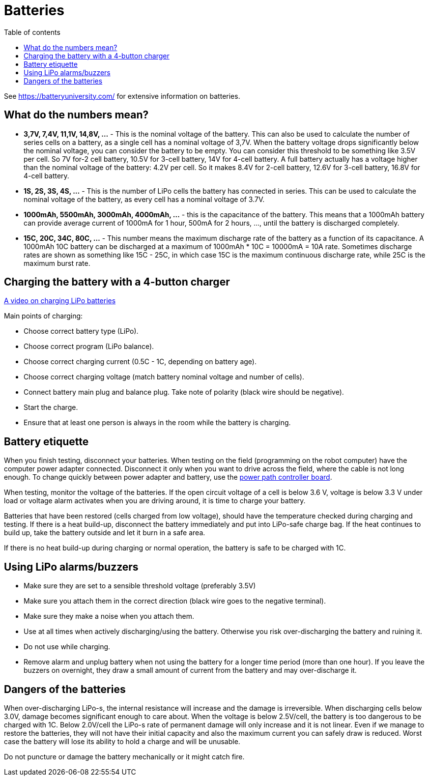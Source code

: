 :toc:
:toclevels: 2
:toc-title: Table of contents

= Batteries

See https://batteryuniversity.com/ for extensive information on batteries.

== What do the numbers mean?

* *3,7V, 7,4V, 11,1V, 14,8V, ...* - This is the nominal voltage of the battery.
This can also be used to calculate the number of series cells on a battery,
as a single cell has a nominal voltage of 3,7V.
When the battery voltage drops significantly below the nominal voltage, you can consider the battery to be empty.
You can consider this threshold to be something like 3.5V per cell.
So 7V for-2 cell battery, 10.5V for 3-cell battery, 14V for 4-cell battery.
A full battery actually has a voltage higher than the nominal voltage of the battery: 4.2V per cell.
So it makes 8.4V for 2-cell battery, 12.6V for 3-cell battery, 16.8V for 4-cell battery.
* *1S, 2S, 3S, 4S, ...* - This is the number of LiPo cells the battery has connected in series.
This can be used to calculate the nominal voltage of the battery, as every cell has a nominal voltage of 3.7V.
* *1000mAh, 5500mAh, 3000mAh, 4000mAh, ...* - this is the capacitance of the battery.
This means that a 1000mAh battery can provide average current of 1000mA for 1 hour,
500mA for 2 hours, ..., until the battery is discharged completely.
* *15C, 20C, 34C, 80C, ...* - This number means the maximum discharge rate of the battery
as a function of its capacitance.
A 1000mAh 10C battery can be discharged at a maximum of 1000mAh * 10C = 10000mA = 10A rate.
Sometimes discharge rates are shown as something like 15C - 25C,
in which case 15C is the maximum continuous discharge rate,
while 25C is the maximum burst rate.

== Charging the battery with a 4-button charger

https://youtu.be/kvr-25yGeVk[A video on charging LiPo batteries]

Main points of charging:

* Choose correct battery type (LiPo).
* Choose correct program (LiPo balance).
* Choose correct charging current (0.5C - 1C, depending on battery age).
* Choose correct charging voltage (match battery nominal voltage and number of cells).
* Connect battery main plug and balance plug.
Take note of polarity (black wire should be negative).
* Start the charge.
* Ensure that at least one person is always in the room while the battery is charging.

== Battery etiquette

When you finish testing, disconnect your batteries.
When testing on the field (programming on the robot computer) have the computer power adapter connected.
Disconnect it only when you want to drive across the field, where the cable is not long enough.
To change quickly between power adapter and battery,
use the link:https://github.com/ReikoR/power_path_control_2016[power path controller board].

When testing, monitor the voltage of the batteries.
If the open circuit voltage of a cell is below 3.6 V,
voltage is below 3.3 V under load or voltage alarm activates when you are driving around,
it is time to charge your battery.

Batteries that have been restored (cells charged from low voltage),
should have the temperature checked during charging and testing.
If there is a heat build-up, disconnect the battery immediately and put into LiPo-safe charge bag.
If the heat continues to build up, take the battery outside and let it burn in a safe area.

If there is no heat build-up during charging or normal operation, the battery is safe to be charged with 1C.

== Using LiPo alarms/buzzers

* Make sure they are set to a sensible threshold voltage (preferably 3.5V)
* Make sure you attach them in the correct direction (black wire goes to the negative terminal).
* Make sure they make a noise when you attach them.
* Use at all times when actively discharging/using the battery.
Otherwise you risk over-discharging the battery and ruining it.
* Do not use while charging.
* Remove alarm and unplug battery when not using the battery for a longer time period (more than one hour).
If you leave the buzzers on overnight, they draw a small amount of current from the battery and may over-discharge it.

== Dangers of the batteries

When over-discharging LiPo-s, the internal resistance will increase and the damage is irreversible.
When discharging cells below 3.0V, damage becomes significant enough to care about.
When the voltage is below 2.5V/cell, the battery is too dangerous to be charged with 1C.
Below 2.0V/cell the LiPo-s rate of permanent damage will only increase and it is not linear.
Even if we manage to restore the batteries,
they will not have their initial capacity and also the maximum current you can safely draw is reduced.
Worst case the battery will lose its ability to hold a charge and will be unusable.

Do not puncture or damage the battery mechanically or it might catch fire.